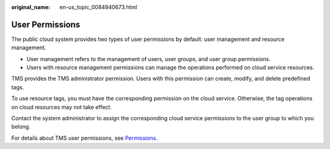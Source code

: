 :original_name: en-us_topic_0084940673.html

.. _en-us_topic_0084940673:

User Permissions
================

The public cloud system provides two types of user permissions by default: user management and resource management.

-  User management refers to the management of users, user groups, and user group permissions.
-  Users with resource management permissions can manage the operations performed on cloud service resources.

TMS provides the TMS administrator permission. Users with this permission can create, modify, and delete predefined tags.

To use resource tags, you must have the corresponding permission on the cloud service. Otherwise, the tag operations on cloud resources may not take effect.

Contact the system administrator to assign the corresponding cloud service permissions to the user group to which you belong.

For details about TMS user permissions, see `Permissions <https://docs.otc.t-systems.com/en-us/permissions/index.html>`__.

